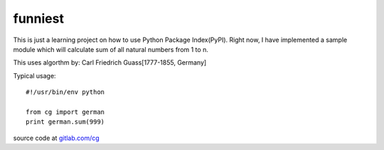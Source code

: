 ========
funniest
========

This is just a learning project on how to use Python Package
Index(PyPI).  Right now, I have implemented a sample module which will
calculate sum of all natural numbers from 1 to n.

This uses algorthm by: Carl Friedrich Guass[1777-1855, Germany]

Typical usage::

    #!/usr/bin/env python

    from cg import german
    print german.sum(999)

source code at `gitlab.com/cg <https://gitlab.com/cg>`_
